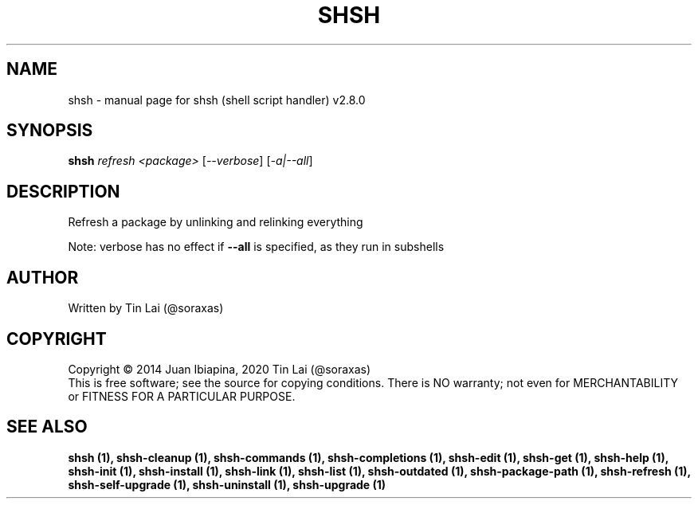 .\" DO NOT MODIFY THIS FILE!  It was generated by help2man 1.47.6.
.TH SHSH "1" "November 2022" "shsh (shell script handler) v2.8.0" "User Commands"
.SH NAME
shsh \- manual page for shsh (shell script handler) v2.8.0
.SH SYNOPSIS
.B shsh
\fI\,refresh <package> \/\fR[\fI\,--verbose\/\fR] [\fI\,-a|--all\/\fR]
.SH DESCRIPTION
Refresh a package by unlinking and relinking everything
.PP
Note: verbose has no effect if \fB\-\-all\fR is specified, as they run in subshells
.SH AUTHOR
Written by Tin Lai (@soraxas)
.SH COPYRIGHT
Copyright \(co 2014 Juan Ibiapina, 2020 Tin Lai (@soraxas)
.br
This is free software; see the source for copying conditions.  There is NO
warranty; not even for MERCHANTABILITY or FITNESS FOR A PARTICULAR PURPOSE.
.SH "SEE ALSO"
.B shsh (1),
.B shsh-cleanup (1),
.B shsh-commands (1),
.B shsh-completions (1),
.B shsh-edit (1),
.B shsh-get (1),
.B shsh-help (1),
.B shsh-init (1),
.B shsh-install (1),
.B shsh-link (1),
.B shsh-list (1),
.B shsh-outdated (1),
.B shsh-package-path (1),
.B shsh-refresh (1),
.B shsh-self-upgrade (1),
.B shsh-uninstall (1),
.B shsh-upgrade (1)
